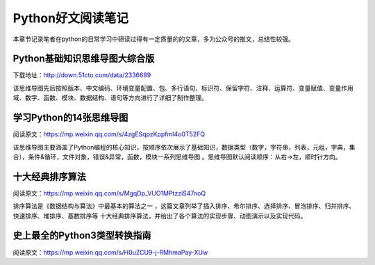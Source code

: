 Python好文阅读笔记
==================

本章节记录笔者在python的日常学习中研读过得有一定质量的的文章，多为公众号的推文，总结性较强。

Python基础知识思维导图大综合版
------------------------------

下载地址：http://down.51cto.com/data/2336689

该思维导图先后按照版本、中文编码、环境变量配置、包、多行语句、标识符、保留字符、注释、运算符、变量赋值、变量作用域、数字、函数、模块、数据结构、语句等方向进行了详细了制作整理。

学习Python的14张思维导图
------------------------

阅读原文：https://mp.weixin.qq.com/s/4zgESqpzKppfmI4o0T52FQ

该思维导图主要涵盖了Python编程的核心知识，按顺序依次展示了基础知识，数据类型（数字，字符串，列表，元组，字典，集合），条件&循环，文件对象，错误&异常，函数，模块一系列思维导图
。思维导图默认阅读顺序：从右→左，顺时针方向。

十大经典排序算法
----------------

阅读原文：https://mp.weixin.qq.com/s/MgqDp_VUO1MPtzziS47noQ

排序算法是《数据结构与算法》中最基本的算法之一
，这篇文章列举了插入排序、希尔排序、选择排序、冒泡排序、归并排序、快速排序、堆排序、基数排序等
十大经典排序算法，并给出了各个算法的实现步骤、动图演示以及实现代码。

史上最全的Python3类型转换指南
-----------------------------

阅读原文：https://mp.weixin.qq.com/s/H0uZCU9-j-RMhmaPay-XUw
